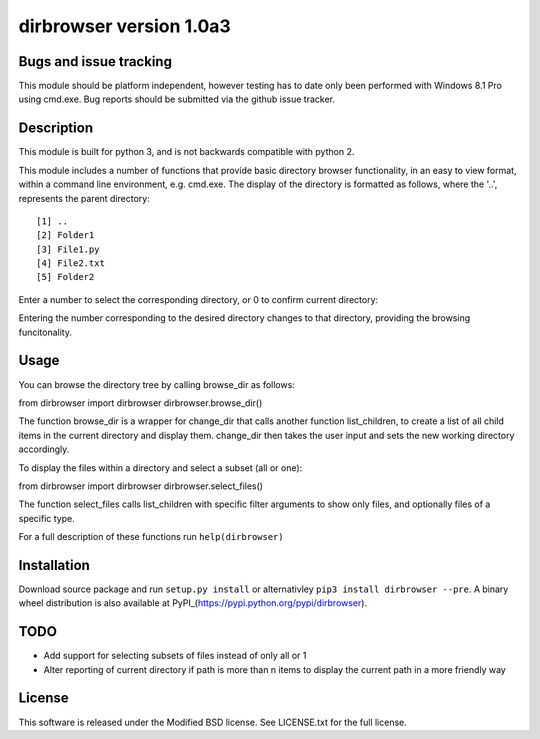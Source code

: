 dirbrowser version 1.0a3
========================

Bugs and issue tracking
-----------------------

This module should be platform independent, however testing has to
date only been performed with Windows 8.1 Pro using cmd.exe. Bug
reports should be submitted via the github issue tracker.


Description
-----------

This module is built for python 3, and is not backwards compatible
with python 2. 

This module includes a number of functions that provide basic 
directory browser functionality, in an easy to view format, within a 
command line environment, e.g. cmd.exe. The display of the directory
is formatted as follows, where the '..', represents the parent directory: ::

[1] ..
[2] Folder1
[3] File1.py
[4] File2.txt
[5] Folder2
Enter a number to select the corresponding directory, or 0 to confirm
current directory:

Entering the number corresponding to the desired directory changes to that
directory, providing the browsing funcitonality.

Usage
-----

You can browse the directory tree by calling browse_dir as follows: ::

from dirbrowser import dirbrowser
dirbrowser.browse_dir()

The function browse_dir is a wrapper for change_dir that calls another
function list_children, to create a list of all child items in the
current directory and display them. change_dir then takes the user input
and sets the new working directory accordingly.

To display the files within a directory and select a subset (all or one): ::

from dirbrowser import dirbrowser
dirbrowser.select_files()

The function select_files calls list_children with specific filter
arguments to show only files, and optionally files of a specific type.

For a full description of these functions run ``help(dirbrowser)``

Installation
------------

Download source package and run ``setup.py install`` or alternativley
``pip3 install dirbrowser --pre``. A binary wheel distribution is also
available at PyPI_(https://pypi.python.org/pypi/dirbrowser).

TODO
----

- Add support for selecting subsets of files instead of only all or 1
- Alter reporting of current directory if path is more than n items to
  display the current path in a more friendly way


License
-------

This software is released under the Modified BSD license. See 
LICENSE.txt for the full license.
